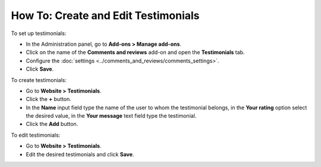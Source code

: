 ************************************
How To: Create and Edit Testimonials
************************************

To set up testimonials:

*   In the Administration panel, go to **Add-ons > Manage add-ons**.
*   Click on the name of the **Comments and reviews** add-on and open the **Testimonials** tab.
*	Configure the :doc:`settings <../comments_and_reviews/comments_settings>`.
*   Click **Save**.

.. image:: img/testimonials_01.png
	:align: center
	:alt: Comments and reviews

To create testimonials:

*   Go to **Website > Testimonials**.
*   Click the **+** button.
*   In the **Name** input field type the name of the user to whom the testimonial belongs, in the **Your rating** option select the desired value, in the **Your message** text field type the testimonial.
*   Click the **Add** button.

.. image:: img/testimonials_02.png
	:align: center
	:alt: New post

To edit testimonials:

*	Go to **Website > Testimonials**.
*   Edit the desired testimonials and click **Save**.
